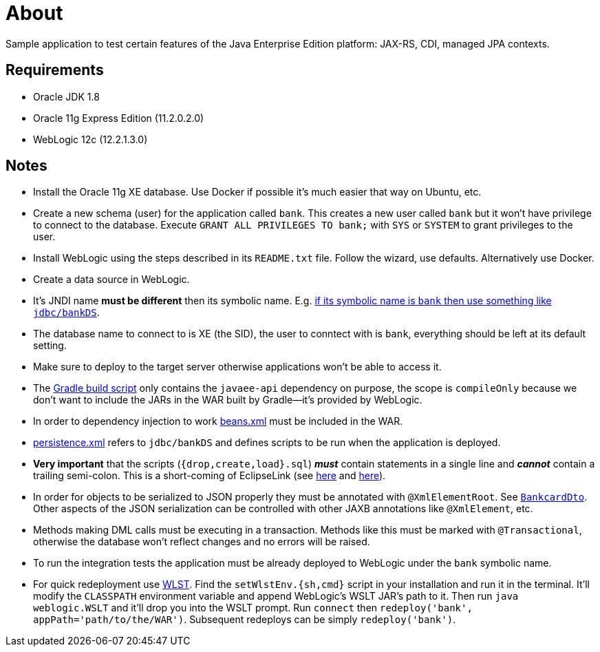 = About

Sample application to test certain features of the Java Enterprise Edition platform: JAX-RS, CDI, managed JPA contexts.

== Requirements

* Oracle JDK 1.8
* Oracle 11g Express Edition (11.2.0.2.0)
* WebLogic 12c (12.2.1.3.0)

== Notes

* Install the Oracle 11g XE database.
Use Docker if possible it's much easier that way on Ubuntu, etc.
* Create a new schema (user) for the application called `bank`.
This creates a new user called `bank` but it won't have privilege to connect to the database.
Execute `GRANT ALL PRIVILEGES TO bank;` with `SYS` or `SYSTEM` to grant privileges to the user.
* Install WebLogic using the steps described in its `README.txt` file.
Follow the wizard, use defaults.
Alternatively use Docker.
* Create a data source in WebLogic.
* It's JNDI name *must be different* then its symbolic name.
E.g. https://stackoverflow.com/a/39876437/433835[if its symbolic name is `bank` then use something like `jdbc/bankDS`].
* The database name to connect to is XE (the SID), the user to conntect with is `bank`, everything should be left at
its default setting.
* Make sure to deploy to the target server otherwise applications won't be able to access it.
* The link:build.gradle[Gradle build script] only contains the `javaee-api` dependency on purpose, the scope is
`compileOnly` because we don't want to include the JARs in the WAR built by Gradle—it's provided by WebLogic.
* In order to dependency injection to work link:src/main/webapp/WEB-INF/beans.xml[beans.xml] must be included in the WAR.
* link:META-INF/persistence.xml[persistence.xml] refers to `jdbc/bankDS` and defines scripts to be run when the application
is deployed.
* *Very important* that the scripts (`{drop,create,load}.sql`) *_must_* contain statements in a single line and
*_cannot_* contain a trailing semi-colon.
This is a short-coming of EclipseLink (see https://github.com/payara/Payara/issues/874[here] and https://stackoverflow.com/q/21729097/433835[here]).
* In order for objects to be serialized to JSON properly they must be annotated with `@XmlElementRoot`.
See link:src/main/java/com/codecool/bank/dto/BankcardDto.java[`BankcardDto`].
Other aspects of the JSON serialization can be controlled with other JAXB annotations like `@XmlElement`, etc.
* Methods making DML calls must be executing in a transaction.
Methods like this must be marked with `@Transactional`, otherwise the database won't reflect changes and no errors will be raised.
* To run the integration tests the application must be already deployed to WebLogic under the `bank` symbolic name.
* For quick redeployment use https://docs.oracle.com/middleware/12213/cross/wlsttasks.htm[WLST].
Find the `setWlstEnv.{sh,cmd}` script in your installation and run it in the terminal.
It'll modify the `CLASSPATH` environment variable and append WebLogic's WSLT JAR's path to it.
Then run `java weblogic.WSLT` and it'll drop you into the WSLT prompt.
Run `connect` then `redeploy('bank', appPath='path/to/the/WAR')`.
Subsequent redeploys can be simply `redeploy('bank')`.
